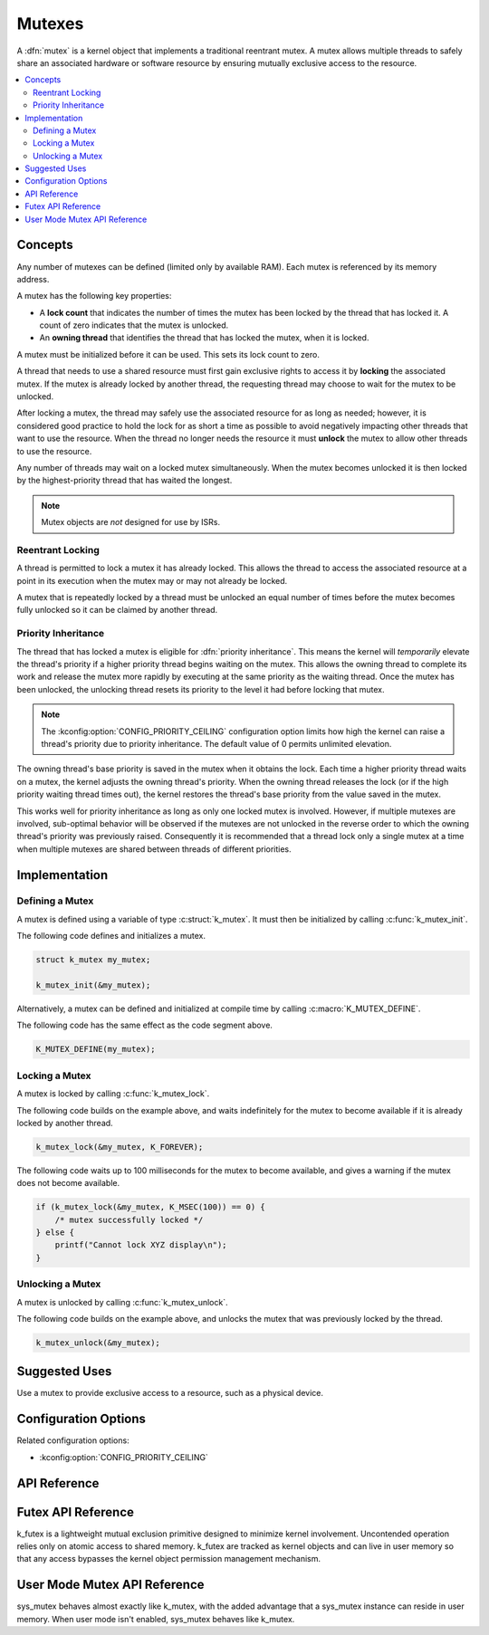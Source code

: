 .. _mutexes_v2:

Mutexes
#######

A :dfn:`mutex` is a kernel object that implements a traditional
reentrant mutex. A mutex allows multiple threads to safely share
an associated hardware or software resource by ensuring mutually exclusive
access to the resource.

.. contents::
    :local:
    :depth: 2

Concepts
********

Any number of mutexes can be defined (limited only by available RAM). Each mutex
is referenced by its memory address.

A mutex has the following key properties:

* A **lock count** that indicates the number of times the mutex has been locked
  by the thread that has locked it. A count of zero indicates that the mutex
  is unlocked.

* An **owning thread** that identifies the thread that has locked the mutex,
  when it is locked.

A mutex must be initialized before it can be used. This sets its lock count
to zero.

A thread that needs to use a shared resource must first gain exclusive rights
to access it by **locking** the associated mutex. If the mutex is already locked
by another thread, the requesting thread may choose to wait for the mutex
to be unlocked.

After locking a mutex, the thread may safely use the associated resource
for as long as needed; however, it is considered good practice to hold the lock
for as short a time as possible to avoid negatively impacting other threads
that want to use the resource. When the thread no longer needs the resource
it must **unlock** the mutex to allow other threads to use the resource.

Any number of threads may wait on a locked mutex simultaneously.
When the mutex becomes unlocked it is then locked by the highest-priority
thread that has waited the longest.

.. note::
    Mutex objects are *not* designed for use by ISRs.

Reentrant Locking
=================

A thread is permitted to lock a mutex it has already locked.
This allows the thread to access the associated resource at a point
in its execution when the mutex may or may not already be locked.

A mutex that is repeatedly locked by a thread must be unlocked an equal number
of times before the mutex becomes fully unlocked so it can be claimed
by another thread.

Priority Inheritance
====================

The thread that has locked a mutex is eligible for :dfn:`priority inheritance`.
This means the kernel will *temporarily* elevate the thread's priority
if a higher priority thread begins waiting on the mutex. This allows the owning
thread to complete its work and release the mutex more rapidly by executing
at the same priority as the waiting thread. Once the mutex has been unlocked,
the unlocking thread resets its priority to the level it had before locking
that mutex.

.. note::
    The :kconfig:option:`CONFIG_PRIORITY_CEILING` configuration option limits
    how high the kernel can raise a thread's priority due to priority
    inheritance. The default value of 0 permits unlimited elevation.

The owning thread's base priority is saved in the mutex when it obtains the
lock. Each time a higher priority thread waits on a mutex, the kernel adjusts
the owning thread's priority. When the owning thread releases the lock (or if
the high priority waiting thread times out), the kernel restores the thread's
base priority from the value saved in the mutex.

This works well for priority inheritance as long as only one locked mutex is
involved. However, if multiple mutexes are involved, sub-optimal behavior will
be observed if the mutexes are not unlocked in the reverse order to which the
owning thread's priority was previously raised. Consequently it is recommended
that a thread lock only a single mutex at a time when multiple mutexes are
shared between threads of different priorities.

Implementation
**************

Defining a Mutex
================

A mutex is defined using a variable of type :c:struct:`k_mutex`.
It must then be initialized by calling :c:func:`k_mutex_init`.

The following code defines and initializes a mutex.

.. code-block:: c

    struct k_mutex my_mutex;

    k_mutex_init(&my_mutex);

Alternatively, a mutex can be defined and initialized at compile time
by calling :c:macro:`K_MUTEX_DEFINE`.

The following code has the same effect as the code segment above.

.. code-block:: c

    K_MUTEX_DEFINE(my_mutex);

Locking a Mutex
===============

A mutex is locked by calling :c:func:`k_mutex_lock`.

The following code builds on the example above, and waits indefinitely
for the mutex to become available if it is already locked by another thread.

.. code-block:: c

    k_mutex_lock(&my_mutex, K_FOREVER);

The following code waits up to 100 milliseconds for the mutex to become
available, and gives a warning if the mutex does not become available.

.. code-block:: c

    if (k_mutex_lock(&my_mutex, K_MSEC(100)) == 0) {
        /* mutex successfully locked */
    } else {
        printf("Cannot lock XYZ display\n");
    }

Unlocking a Mutex
=================

A mutex is unlocked by calling :c:func:`k_mutex_unlock`.

The following code builds on the example above,
and unlocks the mutex that was previously locked by the thread.

.. code-block:: c

    k_mutex_unlock(&my_mutex);

Suggested Uses
**************

Use a mutex to provide exclusive access to a resource, such as a physical
device.

Configuration Options
*********************

Related configuration options:

* :kconfig:option:`CONFIG_PRIORITY_CEILING`

API Reference
*************


Futex API Reference
*******************

k_futex is a lightweight mutual exclusion primitive designed to minimize
kernel involvement. Uncontended operation relies only on atomic access
to shared memory. k_futex are tracked as kernel objects and can live in
user memory so that any access bypasses the kernel object permission
management mechanism.


User Mode Mutex API Reference
*****************************

sys_mutex behaves almost exactly like k_mutex, with the added advantage
that a sys_mutex instance can reside in user memory. When user mode isn't
enabled, sys_mutex behaves like k_mutex.

